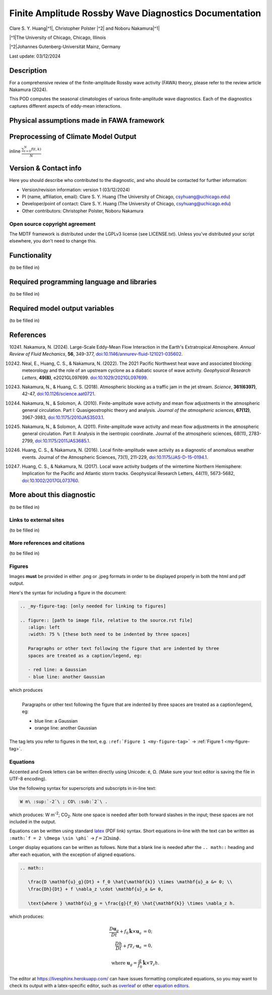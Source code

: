 .. This is a comment in RestructuredText format (two periods and a space).

.. Note that all "statements" and "paragraphs" need to be separated by a blank 
   line. This means the source code can be hard-wrapped to 80 columns for ease 
   of reading. Multi-line comments or commands like this need to be indented by
   exactly three spaces.

.. Underline with '='s to set top-level heading: 
   https://docutils.sourceforge.io/docs/user/rst/quickref.html#section-structure

Finite Amplitude Rossby Wave Diagnostics Documentation
======================================================

.. rst-class:: center

Clare S. Y. Huang\ |^1|, Christopher Polster |^2| and Noboru Nakamura\ |^1|

.. rst-class:: center

|^1|\ The University of Chicago, Chicago, Illinois

|^2|\ Johannes Gutenberg-Universität Mainz, Germany

.. rst-class:: center

Last update: 03/12/2024

Description
-----------
For a comprehensive review of the finite-amplitude Rossby wave activity (FAWA) theory, please refer to the review article Nakamura (2024).

This POD computes the seasonal climatologies of various finite-amplitude wave diagnostics. Each of the diagnostics captures different aspects of eddy-mean interactions.





Physical assumptions made in FAWA framework
--------------------------------------------





Preprocessing of Climate Model Output
-------------------------------------





inline :math:`\frac{ \sum_{t=0}^{N}f(t,k) }{N}`

.. Underline with '-'s to make a second-level heading.

Version & Contact info
----------------------

Here you should describe who contributed to the diagnostic, and who should be
contacted for further information:

- Version/revision information: version 1 (03/12/2024)
- PI (name, affiliation, email): Clare S. Y. Huang (The University of Chicago, csyhuang@uchicago.edu)
- Developer/point of contact: Clare S. Y. Huang (The University of Chicago, csyhuang@uchicago.edu)
- Other contributors: Christopher Polster, Noboru Nakamura

.. Underline with '^'s to make a third-level heading.

Open source copyright agreement
^^^^^^^^^^^^^^^^^^^^^^^^^^^^^^^

The MDTF framework is distributed under the LGPLv3 license (see LICENSE.txt). 
Unless you've distributed your script elsewhere, you don't need to change this.

Functionality
-------------

(to be filled in)

Required programming language and libraries
-------------------------------------------

(to be filled in)


Required model output variables
-------------------------------

(to be filled in)

References
----------

.. _ref-Nakamura-annual-review:

10241. Nakamura, N. (2024). Large-Scale Eddy-Mean Flow Interaction in the Earth's Extratropical Atmosphere. *Annual Review of Fluid Mechanics*, **56**, 349-377,
`doi:10.1146/annurev-fluid-121021-035602 <https://doi.org/10.1146/annurev-fluid-121021-035602>`__.

.. _ref-Neal-et-al-GRL:

10242. Neal, E., Huang, C. S., & Nakamura, N. (2022). The 2021 Pacific Northwest heat wave and associated blocking: meteorology and the role of an upstream cyclone as a diabatic source of wave activity. *Geophysical Research Letters*, **49(8)**, e2021GL097699. `doi:10.1029/2021GL097699 <https://doi.org/10.1029/2021GL097699>`__.

.. _ref-Nakamura-Science:

10243. Nakamura, N., & Huang, C. S. (2018). Atmospheric blocking as a traffic jam in the jet stream. *Science*, **361(6397)**, 42-47, `doi:10.1126/science.aat0721 <https://doi.org/10.1126/science.aat0721>`__.

.. _ref-Nakamura-Solomon-JAS-2010:

10244. Nakamura, N., & Solomon, A. (2010). Finite-amplitude wave activity and mean flow adjustments in the atmospheric general circulation. Part I: Quasigeostrophic theory and analysis. *Journal of the atmospheric sciences*, **67(12)**, 3967-3983, `doi:10.1175/2010JAS3503.1 <https://doi.org/10.1175/2010JAS3503.1>`__.

.. _ref-Nakamura-Solomon-JAS-2011:

10245. Nakamura, N., & Solomon, A. (2011). Finite-amplitude wave activity and mean flow adjustments in the atmospheric general circulation. Part II: Analysis in the isentropic coordinate. Journal of the atmospheric sciences, 68(11), 2783-2799, `doi:10.1175/2011JAS3685.1 <https://doi.org/10.1175/2011JAS3685.1>`__.

.. _ref-Huang-Nakamura-JAS-2016:

10246. Huang, C. S., & Nakamura, N. (2016). Local finite-amplitude wave activity as a diagnostic of anomalous weather events. Journal of the Atmospheric Sciences, 73(1), 211-229, `doi:10.1175/JAS-D-15-0194.1 <https://doi.org/10.1175/JAS-D-15-0194.1>`__.

.. _ref-Huang-Nakamura-GRL-2017:

10247. Huang, C. S., & Nakamura, N. (2017). Local wave activity budgets of the wintertime Northern Hemisphere: Implication for the Pacific and Atlantic storm tracks. Geophysical Research Letters, 44(11), 5673-5682, `doi:10.1002/2017GL073760 <https://doi.org/10.1002/2017GL073760>`__.



More about this diagnostic
--------------------------

(to be filled in)

Links to external sites
^^^^^^^^^^^^^^^^^^^^^^^

(to be filled in)

More references and citations
^^^^^^^^^^^^^^^^^^^^^^^^^^^^^

(to be filled in)

Figures
^^^^^^^

Images **must** be provided in either .png or .jpeg formats in order to be 
displayed properly in both the html and pdf output.

Here's the syntax for including a figure in the document:

.. code-block:: restructuredtext

   .. _my-figure-tag: [only needed for linking to figures]

   .. figure:: [path to image file, relative to the source.rst file]
      :align: left
      :width: 75 % [these both need to be indented by three spaces]

      Paragraphs or other text following the figure that are indented by three
      spaces are treated as a caption/legend, eg:

      - red line: a Gaussian
      - blue line: another Gaussian

which produces

.. _my-figure-tag:

.. figure:: gaussians.jpg
   :align: left
   :width: 75 %

   Paragraphs or other text following the figure that are indented by three
   spaces are treated as a caption/legend, eg:

   - blue line: a Gaussian
   - orange line: another Gaussian

The tag lets you refer to figures in the text, e.g. 
``:ref:`Figure 1 <my-figure-tag>``` → :ref:`Figure 1 <my-figure-tag>`.

Equations
^^^^^^^^^

Accented and Greek letters can be written directly using Unicode: é, Ω. 
(Make sure your text editor is saving the file in UTF-8 encoding).

Use the following syntax for superscripts and subscripts in in-line text:

.. code-block:: restructuredtext

   W m\ :sup:`-2`\ ; CO\ :sub:`2`\ .

which produces: W m\ :sup:`-2`\ ; CO\ :sub:`2`\ .
Note one space is needed after both forward slashes in the input; these spaces 
are not included in the output.

Equations can be written using standard 
`latex <https://www.reed.edu/academic_support/pdfs/qskills/latexcheatsheet.pdf>`__ 
(PDF link) syntax. Short equations in-line with the text can be written as 
``:math:`f = 2 \Omega \sin \phi``` → :math:`f = 2 \Omega \sin \phi`.

Longer display equations can be written as follows. Note that a blank line is 
needed after the ``.. math::`` heading and after each equation, with the 
exception of aligned equations.

.. code-block:: restructuredtext

   .. math::

      \frac{D \mathbf{u}_g}{Dt} + f_0 \hat{\mathbf{k}} \times \mathbf{u}_a &= 0; \\
      \frac{Dh}{Dt} + f \nabla_z \cdot \mathbf{u}_a &= 0,

      \text{where } \mathbf{u}_g = \frac{g}{f_0} \hat{\mathbf{k}} \times \nabla_z h.

which produces:

.. math::

   \frac{D \mathbf{u}_g}{Dt} + f_0 \hat{\mathbf{k}} \times \mathbf{u}_a &= 0; \\
   \frac{Dh}{Dt} + f \nabla_z \cdot \mathbf{u}_a &= 0,

   \text{where } \mathbf{u}_g = \frac{g}{f_0} \hat{\mathbf{k}} \times \nabla_z h.

The editor at `https://livesphinx.herokuapp.com/ 
<https://livesphinx.herokuapp.com/>`__ can have issues formatting complicated 
equations, so you may want to check its output with a latex-specific editor, 
such as `overleaf <https://www.overleaf.com/>`__ or other `equation editors 
<https://www.codecogs.com/latex/eqneditor.php>`__.
